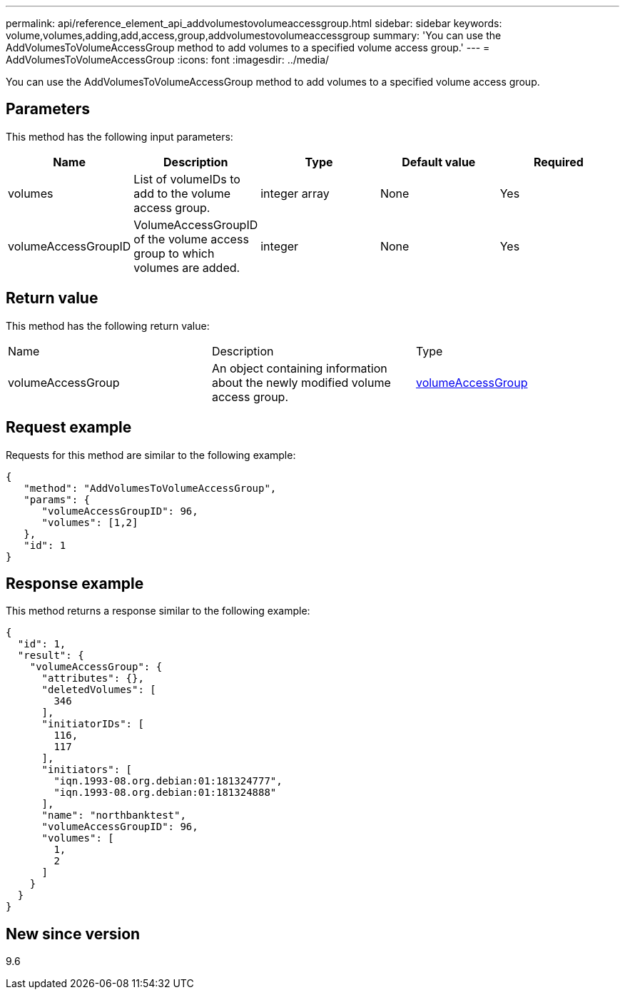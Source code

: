 ---
permalink: api/reference_element_api_addvolumestovolumeaccessgroup.html
sidebar: sidebar
keywords: volume,volumes,adding,add,access,group,addvolumestovolumeaccessgroup
summary: 'You can use the AddVolumesToVolumeAccessGroup method to add volumes to a specified volume access group.'
---
= AddVolumesToVolumeAccessGroup
:icons: font
:imagesdir: ../media/

[.lead]
You can use the AddVolumesToVolumeAccessGroup method to add volumes to a specified volume access group.

== Parameters

This method has the following input parameters:

[options="header"]
|===
|Name |Description |Type |Default value |Required
a|
volumes
a|
List of volumeIDs to add to the volume access group.
a|
integer array
a|
None
a|
Yes
a|
volumeAccessGroupID
a|
VolumeAccessGroupID of the volume access group to which volumes are added.
a|
integer
a|
None
a|
Yes
|===

== Return value

This method has the following return value:

|===
|Name |Description |Type
a|
volumeAccessGroup
a|
An object containing information about the newly modified volume access group.
a|
xref:reference_element_api_volumeaccessgroup.adoc[volumeAccessGroup]
|===

== Request example

Requests for this method are similar to the following example:

----
{
   "method": "AddVolumesToVolumeAccessGroup",
   "params": {
      "volumeAccessGroupID": 96,
      "volumes": [1,2]
   },
   "id": 1
}
----

== Response example

This method returns a response similar to the following example:

----
{
  "id": 1,
  "result": {
    "volumeAccessGroup": {
      "attributes": {},
      "deletedVolumes": [
        346
      ],
      "initiatorIDs": [
        116,
        117
      ],
      "initiators": [
        "iqn.1993-08.org.debian:01:181324777",
        "iqn.1993-08.org.debian:01:181324888"
      ],
      "name": "northbanktest",
      "volumeAccessGroupID": 96,
      "volumes": [
        1,
        2
      ]
    }
  }
}
----

== New since version

9.6
